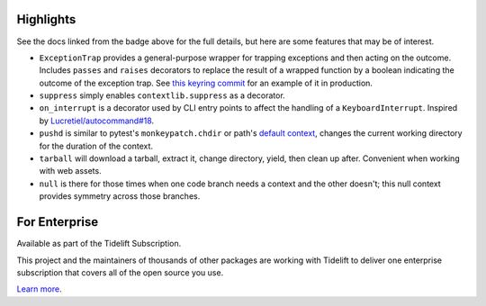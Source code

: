 .. image:: https://img.shields.io/pypi/v/jaraco.context.svg
   :target: https://pypi.org/project/jaraco.context

.. image:: https://img.shields.io/pypi/pyversions/jaraco.context.svg

.. image:: https://github.com/jaraco/jaraco.context/actions/workflows/main.yml/badge.svg
   :target: https://github.com/jaraco/jaraco.context/actions?query=workflow%3A%22tests%22
   :alt: tests

.. image:: https://img.shields.io/endpoint?url=https://raw.githubusercontent.com/charliermarsh/ruff/main/assets/badge/v2.json
    :target: https://github.com/astral-sh/ruff
    :alt: Ruff

.. image:: https://readthedocs.org/projects/jaracocontext/badge/?version=latest
   :target: https://jaracocontext.readthedocs.io/en/latest/?badge=latest

.. image:: https://img.shields.io/badge/skeleton-2025-informational
   :target: https://blog.jaraco.com/skeleton

.. image:: https://tidelift.com/badges/package/pypi/jaraco.context
   :target: https://tidelift.com/subscription/pkg/pypi-jaraco.context?utm_source=pypi-jaraco.context&utm_medium=readme


Highlights
==========

See the docs linked from the badge above for the full details, but here are some features that may be of interest.

- ``ExceptionTrap`` provides a general-purpose wrapper for trapping exceptions and then acting on the outcome. Includes ``passes`` and ``raises`` decorators to replace the result of a wrapped function by a boolean indicating the outcome of the exception trap. See `this keyring commit <https://github.com/jaraco/keyring/commit/a85a7cbc6c909f8121660ed1f7b487f99a1c2bf7>`_ for an example of it in production.
- ``suppress`` simply enables ``contextlib.suppress`` as a decorator.
- ``on_interrupt`` is a decorator used by CLI entry points to affect the handling of a ``KeyboardInterrupt``. Inspired by `Lucretiel/autocommand#18 <https://github.com/Lucretiel/autocommand/issues/18>`_.
- ``pushd`` is similar to pytest's ``monkeypatch.chdir`` or path's `default context <https://path.readthedocs.io/en/latest/api.html>`_, changes the current working directory for the duration of the context.
- ``tarball`` will download a tarball, extract it, change directory, yield, then clean up after. Convenient when working with web assets.
- ``null`` is there for those times when one code branch needs a context and the other doesn't; this null context provides symmetry across those branches.


For Enterprise
==============

Available as part of the Tidelift Subscription.

This project and the maintainers of thousands of other packages are working with Tidelift to deliver one enterprise subscription that covers all of the open source you use.

`Learn more <https://tidelift.com/subscription/pkg/pypi-jaraco.context?utm_source=pypi-jaraco.context&utm_medium=referral&utm_campaign=github>`_.

